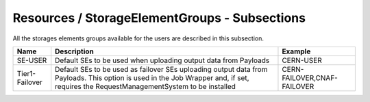 Resources / StorageElementGroups - Subsections
==============================================

All the storages elements groups available for the users are described in this subsection.

+-----------------+----------------------------------------------------------------------------------------------------------+-------------------------------+
| **Name**        | **Description**                                                                                          | **Example**                   |
+-----------------+----------------------------------------------------------------------------------------------------------+-------------------------------+
| SE-USER         | Default SEs to be used when uploading output data from Payloads                                          | CERN-USER                     |
+-----------------+----------------------------------------------------------------------------------------------------------+-------------------------------+
| Tier1-Failover  | Default SEs to be used as failover SEs uploading output data from Payloads.                              | CERN-FAILOVER,CNAF-FAILOVER   |
|                 | This option is used in the Job Wrapper and, if set, requires the RequestManagementSystem to be installed |                               |
+-----------------+----------------------------------------------------------------------------------------------------------+-------------------------------+
